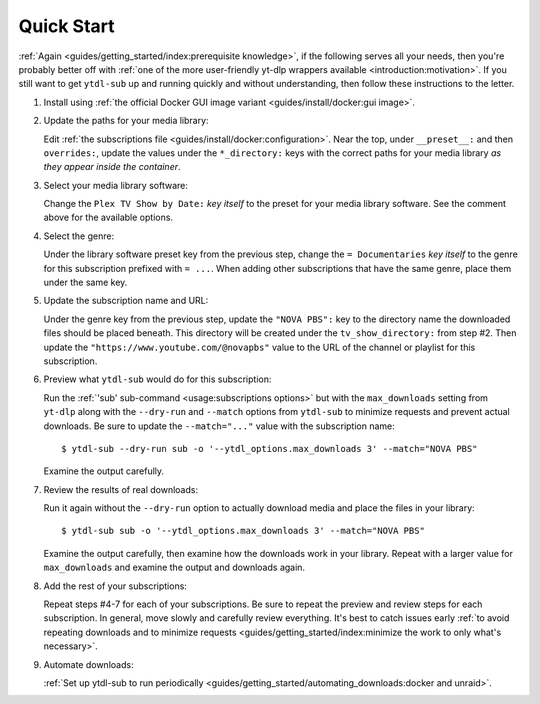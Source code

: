 Quick Start
===========

:ref:`Again <guides/getting_started/index:prerequisite knowledge>`, if the following
serves all your needs, then you're probably better off with :ref:`one of the more
user-friendly yt-dlp wrappers available <introduction:motivation>`. If you still want to
get ``ytdl-sub`` up and running quickly and without understanding, then follow these
instructions to the letter.

#. Install using :ref:`the official Docker GUI image variant <guides/install/docker:gui
   image>`.

#. Update the paths for your media library:

   Edit :ref:`the subscriptions file <guides/install/docker:configuration>`. Near the
   top, under ``__preset__:`` and then ``overrides:``, update the values under the
   ``*_directory:`` keys with the correct paths for your media library *as they appear
   inside the container*.

#. Select your media library software:

   Change the ``Plex TV Show by Date:`` *key itself* to the preset for your media
   library software. See the comment above for the available options.

#. Select the genre:

   Under the library software preset key from the previous step, change the ``=
   Documentaries`` *key itself* to the genre for this subscription prefixed with ``=
   ...``. When adding other subscriptions that have the same genre, place them under the
   same key.

#. Update the subscription name and URL:

   Under the genre key from the previous step, update the ``"NOVA PBS":`` key to the
   directory name the downloaded files should be placed beneath. This directory will be
   created under the ``tv_show_directory:`` from step #2. Then update the
   ``"https://www.youtube.com/@novapbs"`` value to the URL of the channel or playlist
   for this subscription.

#. Preview what ``ytdl-sub`` would do for this subscription:

   Run the :ref:`'sub' sub-command <usage:subscriptions options>` but with the ``max_downloads``
   setting from ``yt-dlp`` along with the ``--dry-run`` and ``--match`` options from
   ``ytdl-sub`` to minimize requests and prevent actual downloads. Be sure to update the
   ``--match="..."`` value with the subscription name::

     $ ytdl-sub --dry-run sub -o '--ytdl_options.max_downloads 3' --match="NOVA PBS"

   Examine the output carefully.

#. Review the results of real downloads:

   Run it again without the ``--dry-run`` option to actually download media and place
   the files in your library::

     $ ytdl-sub sub -o '--ytdl_options.max_downloads 3' --match="NOVA PBS"

   Examine the output carefully, then examine how the downloads work in your
   library. Repeat with a larger value for ``max_downloads`` and examine the output and
   downloads again.

#. Add the rest of your subscriptions:

   Repeat steps #4-7 for each of your subscriptions. Be sure to repeat the preview and
   review steps for each subscription. In general, move slowly and carefully review
   everything. It's best to catch issues early :ref:`to avoid repeating downloads and to
   minimize requests <guides/getting_started/index:minimize the work to only what's
   necessary>`.

#. Automate downloads:

   :ref:`Set up ytdl-sub to run periodically
   <guides/getting_started/automating_downloads:docker and unraid>`.
